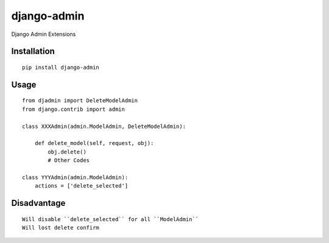 ============
django-admin
============

Django Admin Extensions

Installation
============

::

    pip install django-admin


Usage
=====

::

    from djadmin import DeleteModelAdmin
    from django.contrib import admin

    class XXXAdmin(admin.ModelAdmin, DeleteModelAdmin):

        def delete_model(self, request, obj):
            obj.delete()
            # Other Codes

    class YYYAdmin(admin.ModelAdmin):
        actions = ['delete_selected']


Disadvantage
============

::

    Will disable ``delete_selected`` for all ``ModelAdmin``
    Will lost delete confirm

